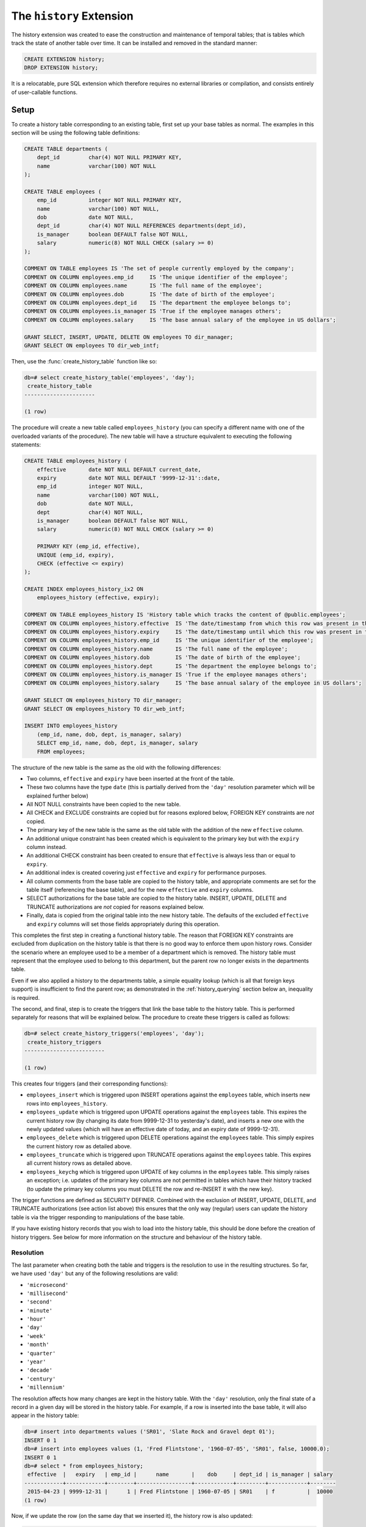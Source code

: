 .. module:: history

=========================
The ``history`` Extension
=========================

The history extension was created to ease the construction and maintenance
of temporal tables; that is tables which track the state of another table over
time. It can be installed and removed in the standard manner:

.. code-block:: sql

    CREATE EXTENSION history;
    DROP EXTENSION history;

It is a relocatable, pure SQL extension which therefore requires no external
libraries or compilation, and consists entirely of user-callable functions.

.. _history_setup:

Setup
=====

To create a history table corresponding to an existing table, first set up your
base tables as normal. The examples in this section will be using the following
table definitions:

.. code-block:: sql

    CREATE TABLE departments (
        dept_id         char(4) NOT NULL PRIMARY KEY,
        name            varchar(100) NOT NULL
    );

    CREATE TABLE employees (
        emp_id          integer NOT NULL PRIMARY KEY,
        name            varchar(100) NOT NULL,
        dob             date NOT NULL,
        dept_id         char(4) NOT NULL REFERENCES departments(dept_id),
        is_manager      boolean DEFAULT false NOT NULL,
        salary          numeric(8) NOT NULL CHECK (salary >= 0)
    );

    COMMENT ON TABLE employees IS 'The set of people currently employed by the company';
    COMMENT ON COLUMN employees.emp_id     IS 'The unique identifier of the employee';
    COMMENT ON COLUMN employees.name       IS 'The full name of the employee';
    COMMENT ON COLUMN employees.dob        IS 'The date of birth of the employee';
    COMMENT ON COLUMN employees.dept_id    IS 'The department the employee belongs to';
    COMMENT ON COLUMN employees.is_manager IS 'True if the employee manages others';
    COMMENT ON COLUMN employees.salary     IS 'The base annual salary of the employee in US dollars';

    GRANT SELECT, INSERT, UPDATE, DELETE ON employees TO dir_manager;
    GRANT SELECT ON employees TO dir_web_intf;

Then, use the :func:`create_history_table` function like so:

.. code-block:: psql

    db=# select create_history_table('employees', 'day');
     create_history_table
    ----------------------

    (1 row)

The procedure will create a new table called ``employees_history`` (you can
specify a different name with one of the overloaded variants of the procedure).
The new table will have a structure equivalent to executing the following
statements:

.. code-block:: sql

    CREATE TABLE employees_history (
        effective       date NOT NULL DEFAULT current_date,
        expiry          date NOT NULL DEFAULT '9999-12-31'::date,
        emp_id          integer NOT NULL,
        name            varchar(100) NOT NULL,
        dob             date NOT NULL,
        dept            char(4) NOT NULL,
        is_manager      boolean DEFAULT false NOT NULL,
        salary          numeric(8) NOT NULL CHECK (salary >= 0)

        PRIMARY KEY (emp_id, effective),
        UNIQUE (emp_id, expiry),
        CHECK (effective <= expiry)
    );

    CREATE INDEX employees_history_ix2 ON
        employees_history (effective, expiry);

    COMMENT ON TABLE employees_history IS 'History table which tracks the content of @public.employees';
    COMMENT ON COLUMN employees_history.effective  IS 'The date/timestamp from which this row was present in the source table';
    COMMENT ON COLUMN employees_history.expiry     IS 'The date/timestamp until which this row was present in the source table (rows with 9999-12-31 currently exist in the source table)';
    COMMENT ON COLUMN employees_history.emp_id     IS 'The unique identifier of the employee';
    COMMENT ON COLUMN employees_history.name       IS 'The full name of the employee';
    COMMENT ON COLUMN employees_history.dob        IS 'The date of birth of the employee';
    COMMENT ON COLUMN employees_history.dept       IS 'The department the employee belongs to';
    COMMENT ON COLUMN employees_history.is_manager IS 'True if the employee manages others';
    COMMENT ON COLUMN employees_history.salary     IS 'The base annual salary of the employee in US dollars';

    GRANT SELECT ON employees_history TO dir_manager;
    GRANT SELECT ON employees_history TO dir_web_intf;

    INSERT INTO employees_history
        (emp_id, name, dob, dept, is_manager, salary)
        SELECT emp_id, name, dob, dept, is_manager, salary
        FROM employees;

The structure of the new table is the same as the old with the following
differences:

* Two columns, ``effective`` and ``expiry`` have been inserted at the front
  of the table.
* These two columns have the type ``date`` (this is partially derived from
  the ``'day'`` resolution parameter which will be explained further below)
* All NOT NULL constraints have been copied to the new table.
* All CHECK and EXCLUDE constraints are copied but for reasons explored below,
  FOREIGN KEY constraints are *not* copied.
* The primary key of the new table is the same as the old table with the
  addition of the new ``effective`` column.
* An additional unique constraint has been created which is equivalent to the
  primary key but with the ``expiry`` column instead.
* An additional CHECK constraint has been created to ensure that ``effective``
  is always less than or equal to ``expiry``.
* An additional index is created covering just ``effective`` and ``expiry`` for
  performance purposes.
* All column comments from the base table are copied to the history table, and
  appropriate comments are set for the table itself (referencing the base
  table), and for the new ``effective`` and ``expiry`` columns.
* SELECT authorizations for the base table are copied to the history table.
  INSERT, UPDATE, DELETE and TRUNCATE authorizations are *not* copied for
  reasons explained below.
* Finally, data is copied from the original table into the new history table.
  The defaults of the excluded ``effective`` and ``expiry`` columns will set
  those fields appropriately during this operation.

This completes the first step in creating a functional history table. The
reason that FOREIGN KEY constraints are excluded from duplication on the
history table is that there is no good way to enforce them upon history rows.
Consider the scenario where an employee used to be a member of a department
which is removed. The history table must represent that the employee used to
belong to this department, but the parent row no longer exists in the
departments table.

Even if we also applied a history to the departments table, a simple equality
lookup (which is all that foreign keys support) is insufficient to find the
parent row; as demonstrated in the :ref:`history_querying` section below an,
inequality is required.

The second, and final, step is to create the triggers that link the base table
to the history table. This is performed separately for reasons that will be
explained below. The procedure to create these triggers is called as follows:

.. code-block:: psql

    db=# select create_history_triggers('employees', 'day');
     create_history_triggers
    -------------------------

    (1 row)

This creates four triggers (and their corresponding functions):

* ``employees_insert`` which is triggered upon INSERT operations against
  the ``employees`` table, which inserts new rows into ``employees_history``.
* ``employees_update`` which is triggered upon UPDATE operations against the
  ``employees`` table. This expires the current history row (by changing its
  date from 9999-12-31 to yesterday's date), and inserts a new one with the
  newly updated values (which will have an effective date of today, and an
  expiry date of 9999-12-31).
* ``employees_delete`` which is triggered upon DELETE operations against the
  ``employees`` table. This simply expires the current history row as detailed
  above.
* ``employees_truncate`` which is triggered upon TRUNCATE operations against
  the ``employees`` table. This expires all current history rows as detailed
  above.
* ``employees_keychg`` which is triggered upon UPDATE of key columns in the
  ``employees`` table. This simply raises an exception; i.e. updates of the
  primary key columns are not permitted in tables which have their history
  tracked (to update the primary key columns you must DELETE the row and
  re-INSERT it with the new key).

The trigger functions are defined as SECURITY DEFINER. Combined with the
exclusion of INSERT, UPDATE, DELETE, and TRUNCATE authorizations (see action
list above) this ensures that the only way (regular) users can update the
history table is via the trigger responding to manipulations of the base table.

If you have existing history records that you wish to load into the history
table, this should be done before the creation of history triggers. See below
for more information on the structure and behaviour of the history table.

Resolution
----------

The last parameter when creating both the table and triggers is the resolution
to use in the resulting structures. So far, we have used ``'day'`` but any of
the following resolutions are valid:

* ``'microsecond'``
* ``'millisecond'``
* ``'second'``
* ``'minute'``
* ``'hour'``
* ``'day'``
* ``'week'``
* ``'month'``
* ``'quarter'``
* ``'year'``
* ``'decade'``
* ``'century'``
* ``'millennium'``

The resolution affects how many changes are kept in the history table. With
the ``'day'`` resolution, only the final state of a record in a given day
will be stored in the history table. For example, if a row is inserted into
the base table, it will also appear in the history table:

.. code-block:: psql

    db=# insert into departments values ('SR01', 'Slate Rock and Gravel dept 01');
    INSERT 0 1
    db=# insert into employees values (1, 'Fred Flintstone', '1960-07-05', 'SR01', false, 10000.0);
    INSERT 0 1
    db=# select * from employees_history;
     effective  |   expiry   | emp_id |      name       |    dob     | dept_id | is_manager | salary
    ------------+------------+--------+-----------------+------------+---------+------------+--------
     2015-04-23 | 9999-12-31 |      1 | Fred Flintstone | 1960-07-05 | SR01    | f          |  10000
    (1 row)

Now, if we update the row (on the same day that we inserted it), the history
row is also updated:

.. code-block:: psql

    db=# update employees set salary = 20000.0 where emp_id = 1;
    UPDATE 1
    db=# select * from employees_history;
     effective  |   expiry   | emp_id |      name       |    dob     | dept_id | is_manager | salary
    ------------+------------+--------+-----------------+------------+---------+------------+--------
     2015-04-23 | 9999-12-31 |      1 | Fred Flintstone | 1960-07-05 | SR01    | f          |  20000
    (1 row)

Finally, if we delete the row (again, on the same day), the history row is
removed. In each case, the history table is showing the *final* state of the
row on the given day:

.. code-block:: psql

    db=# delete from employees where emp_id = 1;
    DELETE 1
    db=# select * from employees_history ;
     effective | expiry | emp_id | name | dob | dept_id | is_manager | salary
    -----------+--------+--------+------+-----+---------+------------+--------
    (0 rows)

However, if we insert the row again, then "cheat" and tweak the history table
so it appears as if it were inserted yesterday (we can do this because we are
the table owner but ordinary users would not have the necessary UPDATE
privilege), a subsequent UPDATE of the row will expire the old history row and
insert a new one:

.. code-block:: psql

    db=# insert into employees values (1, 'Fred Flintstone', '1960-07-05', 'SR01', false, 10000.0);
    INSERT 0 1
    db=# update employees_history set effective = effective - interval '1 day' where emp_id = 1;
    UPDATE 1
    db=# update employees set salary = 20000.0 where emp_id = 1;
    UPDATE 1
    db=# select * from employees_history;
     effective  |   expiry   | emp_id |      name       |    dob     | dept_id | is_manager | salary
    ------------+------------+--------+-----------------+------------+---------+------------+--------
     2015-04-22 | 2015-04-22 |      1 | Fred Flintstone | 1960-07-05 | SR01    | f          |  10000
     2015-04-23 | 9999-12-31 |      1 | Fred Flintstone | 1960-07-05 | SR01    | f          |  20000
    (2 rows)

Usually the first reaction of users of the history framework is "I'll just use
microsecond resolution because I want to keep all changes". I would caution
against this for several reasons:

* Firstly, there is no guarantee that all changes will be kept (although at the
  time of writing the author has never seen a setup that was capable of making
  two separate changes to the same record within the same microsecond, so this
  is a rather theoretical objection).
* Secondly, this implies that someone is attempting to use the extension as an
  auditing solution. For reasons discussed in the :ref:`history_design` section
  below, this is not a good idea.

If you are not attempting to build an auditing setup, consider carefully
whether you *really* need every single change. As an example, in one case the
author is aware of a company kept a record of every change to its employees
table. After a few years, the employees history table was over 6 million rows
long and caused significant performance problems in joins.

An analysis of the history table showed that over 90% of the rows had effective
ranges lasting less than a minute; the result of people making changes, then
correcting mistakes, or just making many changes as individual transactions.

For most data analysis or business intelligence purposes that the author has
been engaged in, day or sometimes even week resolution has proved sufficient
for all analytical purposes.

Finally, an offset can also be applied to all timestamp calculations undertaken
by the history triggers. This facility was primarily designed for dealing with
sources which significantly delay the delivery of their data, but for which a
history with accurate dates is still desired. See the API documentation for the
:func:`create_history_triggers` function for further information.

Limitations
-----------

It is worth noting that there are a few limitations on which tables can be used
as the basis for a history table:

* Base tables *must* have a primary key.
* The primary key of a base table must be immutable (you may have noticed that
  this will be enforced through the ``keychg`` trigger above).

It is still possible to update the primary key of a base table with a history
table but it must be done via a DELETE and INSERT operation rather than UPDATE
(this is how such an operation would be represented by the history in either
case, hence why this restriction is enforced).

.. _history_querying:

Querying
========

The structure of the history table can be understood as follows:

* For each row that currently exists in the base table, an equivalent row will
  exist in the history table with the expiry date set to 9999-12-31 (i.e. in
  the future because it is an extant row).
* For each row that historically existed in the base table, an equivalent row
  will exist in the history table with the effective and expiry dates
  indicating the range of dates between which that row existed in the base
  table.

Therefore, to query the state of the base table at date 2014-01-01 we can
simply use the following query:

.. code-block:: sql

    SELECT emp_id, name, dob, dept, is_manager, salary
    FROM employees_history
    WHERE '2014-01-01' BETWEEN effective AND expiry;

In general, to retrieve the state of a base table at a given timestamp from
a history table, one uses a query of this format:

.. code-block:: sql

    SELECT fields, of, the, base, table
    FROM history_table
    WHERE required_timestamp BETWEEN effective AND expiry;

If you have a join to the base table, you can join to the history table in the
same way: just include the criteria above to select the state of the table at
a particular time. For example, assume there exists a table which tracks any
bonuses awarded to employees. We can calculate the amount that the company has
spent on bonuses like so:

.. code-block:: sql

    CREATE TABLE bonuses (
        emp_id          integer NOT NULL,
        awarded_on      date NOT NULL,
        bonus_percent   numeric(4, 1) NOT NULL,

        PRIMARY KEY (emp_id, awarded_on),
        CHECK (bonus_percent BETWEEN 0 AND 100)
    );

    SELECT
        extract(year from b.awarded_on)         AS year,
        sum(e.salary * (b.bonus_percent / 100)) AS annual_bonus_spend
    FROM
        employees_history e
        JOIN bonuses
            ON e.emp_id = b.emp_id
            AND b.awarded_on BETWEEN e.effective AND e.expiry
    GROUP BY
        extract(year from b.awarded_on);

It should be noted that the design of the ``bonuses`` table in the example
above demonstrates an alternative structure for storage of temporal data. This,
and a few other designs will be discussed in the :ref:`history_design` section
below.

While it is easy to query the state of the base table at a given timestamp, it
is harder to see how one could query changes within the history. For example,
which employees have received a salary increase? Usually for this, it is
necessary to self-join the history table so that one can see before and after
states for changes. Creation of such views is automated with the
:func:`create_history_changes` function. We can simply execute:

.. code-block:: psql

    db=# select create_history_changes('employees_history');
     create_history_changes
    ------------------------

    (1 row)

This will create a view named ``employees_changes`` with the following
attributes:

* The first column will be named ``changed`` and will contain the timestamp of
  the change that occurred.
* The second column will be named ``change`` and will contain the string
  INSERT, UPDATE, or DELETE indicating which operation was performed.
* The remaining columns are defined as follows: for each column in the base
  table there will be two columns in the view, prefixed with "old\_" and
  "new\_"

In our example above, the view would be defined with the following SQL:

.. code-block:: sql

    CREATE VIEW employees_changes AS
    SELECT
        COALESCE(
            new.effective, old.expiry + '1 day'::interval) AS changed,
        CASE
            WHEN old.emp_id IS NULL AND new.emp_id IS NOT NULL THEN 'INSERT'
            WHEN old.emp_id IS NOT NULL AND new.emp_id IS NOT NULL THEN 'UPDATE'
            WHEN old.emp_id IS NOT NULL AND new.emp_id IS NULL THEN 'DELETE'
            ELSE 'ERROR'
        END AS change,
        old.emp_id AS old_emp_id,
        new.emp_id AS new_emp_id,
        old.name AS old_name,
        new.name AS new_name,
        old.dob AS old_dob,
        new.dob AS new_dob,
        old.dept AS old_dept,
        new.dept AS new_dept,
        old.is_manager AS old_is_manager,
        new.is_manager AS new_is_manager,
        old.salary AS old_salary,
        new.salary AS new_salary
    FROM (
        SELECT *
        FROM employees_history
        WHERE employees_history.expiry < '9999-12-31'
        ) AS old
        FULL JOIN employees_history AS new
            ON (new.effective - interval '1 day'::interval) BETWEEN old.effective AND old.expiry
            AND old.emp_id = new.emp_id;

With this view it is now a simple matter to determine which employees have
received a salary increase:

.. code-block:: psql

    db=# select new_emp_id, new_name, old_salary, new_salary
    db-# from employees_changes where change = 'UPDATE' and new_salary > old_salary;
     new_emp_id |    new_name     | old_salary | new_salary
    ------------+-----------------+------------+------------
              1 | Fred Flintstone |      10000 |      20000
    (1 row)

Or we can find out who joined and who left during the last year:

.. code-block:: psql

    db=# select coalesce(old_emp_id, new_emp_id) as emp_id, coalesce(old_name, new_name) as name
    db-# from employees_changes where change in ('INSERT', 'DELETE') and changed >= current_date - interval '1 year';
     emp_id |      name
    --------+-----------------
          1 | Fred Flintstone
    (1 row)

Another common use case of history tables is to see the changes in data over
time via regular snapshots. This is also easily accomplished with the
:func:`create_history_snapshots` function which takes the history table and
a resolution (which must be greater than the history table's resolution).
For example, to view the employees table as a series of monthly snapshots:

.. code-block:: psql

    db=# select create_history_snapshots('employees_history', 'month');
     create_history_snapshots
    --------------------------

    (1 row)

This is equivalent to executing the following SQL:

.. code-block:: sql

    CREATE VIEW employees_by_month AS
    WITH RECURSIVE range(at) AS (
        SELECT min(employees_history.effective) AS min
        FROM employees_history

        UNION ALL

        SELECT range.at + interval '1 month'
        FROM range
        WHERE range.at + interval '1 month' <= current_date
        )
    SELECT
        date_trunc('month', r.at) + interval '1 month' - interval '1 day' AS snapshot,
        h.emp_id,
        h.name,
        h.dob,
        h.dept,
        h.is_manager,
        h.salary
    FROM
        range r
        JOIN employees_history h
            ON r.at BETWEEN h.effective AND h.expiry;

The resulting view has the same structure as the base table, but with one extra
column at the start: ``snapshot`` which in the case above will contain a date
running from the lowest date in the history to the current date in monthly
increments. If we wished for an employee head-count by month we could simply
use the following query:

.. code-block:: psql

    db=# select snapshot, count(*) as head_count
    db-# from employees_by_month
    db-# group by snapshot;
          snapshot       | head_count
    ---------------------+------------
     2015-04-30 00:00:00 |          1
    (1 row)

Or we could find out the employee headcount and salary costs broken down by
month and managerial status:

.. code-block:: sql

    SELECT
        snapshot,
        is_manager,
        count(*) AS head_count,
        sum(salary) AS salary_costs
    FROM employees_by_month
    GROUP BY snapshot, is_manager;

Note that because this view relies on a recursive CTE its performance may
suffer with large date ranges. In such cases you may wish to materialise the
view and index relevant columns.

.. _history_maintenance:

Maintenance
===========

For the most part, the history table should maintain itself. The same goes for
any changes or snapshots views which you create (the latter automatically uses
the minimum effective date in the underlying history table, and today's current
date as its range).

However, there are circumstances under which it is necessary to perform
manual maintenance of the history structures which are detailed in the sections
below.

Structural Changes
------------------

You may find yourself needing to change the structure of the base table feeding
the history table. Naturally, this is more complicated than simply altering a
regular table. The first thing to determine is whether the modification you
wish to make is capable of being made in a way that does not damage the
history.

For example, if you are adding a column, the history table may also need that
column added in which case you will either need to make the column nullable
or come up with some suitable default (similar to adding a column to any
non-empty table). The procedure is as follows:

1. Destroy the existing history triggers
2. Alter the base table
3. Alter the history table
4. Re-creating the history triggers

Thankfully, PostgreSQL supports transactional DDL which means we can accomplish
all this in a single transaction with inconsistent states invisible to other
active transactions, as demonstrated below:

.. code-block:: psql

    db=# begin;
    BEGIN
    db=# select drop_history_triggers('employees');
     drop_history_triggers
    -----------------------

    (1 row)

    db=# alter table employees add column full_time boolean default true not null;
    ALTER TABLE
    db=# alter table employees_history add column full_time boolean default true not null;
    ALTER TABLE
    db=# select create_history_triggers('employees', 'day');
     create_history_triggers
    -------------------------

    (1 row)

    db=# commit;
    COMMIT

Note that the history table need not have all the attributes of the base table.
This is specifically to support the use-case where certain attributes of the
base table should not be tracked (in this case one can create the history table
with :func:`create_history_table`, drop certain attributes from the newly
created table with :ref:`ALTER TABLE` and then create the triggers). However,
all primary key columns from the base table must exist in the history table.

Removing a column is a similar process, provided it's not a key column.
Remember that history triggers *require* a primary key on the base table and
that the history tables also require that key plus the effective column.
Therefore, unless you are sure that removing a key column leaves a unique key
sufficient to identify each row in the base *and* history tables (when combined
with the effective date), you cannot remove it.

Altering columns is also a similar process: just remember to alter the history
table in the same way as the base table in between destroying and recreating
the triggers.

Archiving
---------

In the case that you wish to make an alteration to the base table that cannot
also be made in the history table, you may wish to store the current history
table as an archive, then create a new one starting from the current point
in time. The procedure is as follows:

1. Destroy the history triggers
2. Alter the base table
3. Expire all rows in the history table (this requires calculating the prior
   date or timestamp for the selected resolution)
4. Rename the history table
5. Create a new history table (remember that this will copy data from the
   base table)
6. Recreate the history triggers

For example, consider the case where we want to store employee's salary in
local currency instead of US dollars. Firstly this will entail adding a field
to store the currency, and then updating all the salaries accordingly. Let us
assume that we do not have a historical record of currency exchange rates and
thus the decision is made to leave the current history as US dollars and start
a new history.

.. code-block:: psql

    db=# begin;
    BEGIN
    db=# select drop_history_triggers('employees');
     drop_history_triggers
    -----------------------

    (1 row)

    db=# create table currencies (cur_id char(3) not null primary key, usd_to_lcl decimal(12, 4) not null);
    CREATE TABLE
    db=# insert into currencies values ('USD', 1.0), ('GBP', 0.66), ('EUR', 0.92), ('CNY', 6.20), ('JPY', 119.47);
    INSERT 0 5
    db=# alter table employees add cur_id char(3) default 'EUR' not null references currencies (cur_id);
    ALTER TABLE
    db=# update employees e set salary = salary * usd_to_lcl from currencies c where e.cur_id = c.cur_id;
    UPDATE 1
    db=# update employees_history set expiry = current_date - interval '1 day' where expiry = '9999-12-31';
    UPDATE 0
    db=# alter table employees_history rename to employees_history_old;
    ALTER TABLE
    db=# alter index employees_history_pkey rename to employees_history_old_pkey;
    ALTER INDEX
    db=# alter index employees_history_ix1 rename to employees_history_old_ix1;
    ALTER INDEX
    db=# alter index employees_history_ix2 rename to employees_history_old_ix2;
    ALTER INDEX
    db=# select create_history_table('employees', 'day');
     create_history_table
    ----------------------

    (1 row)

    db=# select create_history_triggers('employees', 'day');
     create_history_triggers
    -------------------------

    (1 row)

    db=# commit;
    COMMIT

Obviously this requires users querying the history to bridge the discontinuity
themselves (for example, by unioning compatible transforms or subsets of the
two histories). You may wish to provide a convenience view in such cases.

The same process can be used in the case you simply wish to archive the
existing history for performance reasons. Obviously in this case you would
not alter the base table, but it would still be necessary to disable and
re-create the history triggers.

Finally, in certain rare circumstances you may find that you need to alter the
content of the history without affecting the base table. In this case you can
simply disable the existing triggers, make your alterations and re-enable them.
However, you must be extremely careful to ensure that you do not create
overlapping history ranges, or contradict the current state of the base table
(by affecting rows with expiry date 9999-12-31).

For example, to double all the historical salaries (without affecting current
ones):

.. code-block:: psql

    db=# begin;
    BEGIN
    db=# alter table employees disable trigger all;
    ALTER TABLE
    db=# update employees_history set salary = salary * 2.0 where expiry < '9999-12-31';
    UPDATE 0
    db=# alter table employees enable trigger all;
    ALTER TABLE
    db=# commit;
    COMMIT

.. _history_design:

Design
======

This section discusses the various ways in which one can represent temporal
data and attempts to justify the design that this particular extension uses.
The first naïve attempts to track the history of a table typically look like
this (assuming the structure of the ``employees`` table from the usage
section above):

.. code-block:: sql

    CREATE TABLE employees (
        changed         date NOT NULL,
        emp_id          integer NOT NULL,
        name            varchar(100) NOT NULL,
        dob             date NOT NULL,
        dept            char(4) NOT NULL,
        is_manager      boolean DEFAULT false NOT NULL,
        salary          numeric(8) NOT NULL CHECK (salary >= 0),

        PRIMARY KEY (changed, emp_id)
    );

Now let's place some sample data in here; the addition of three employees
sometime in 2007:

.. code-block:: sql

    INSERT INTO employees VALUES
        ('2007-07-06', 1, 'Tom',   '1976-01-01', 'D001', false, 40000),
        ('2007-07-07', 2, 'Dick',  '1980-03-31', 'D001', true,  80000),
        ('2007-07-01', 3, 'Harry', '1977-12-25', 'D002', false, 35000);

Now later in 2007, Harry gets a promotion to manager, and Dick changes his name
to Richard:

.. code-block:: sql

    INSERT INTO employees VALUES
        ('2007-10-01', 3, 'Harry',   '1977-12-25', 'D002', true, 70000),
        ('2007-10-01', 2, 'Richard', '1980-03-31', 'D001', true, 80000);

At this point we can see that the table is tracking the history of the
employees, and we can write relatively simple queries to answer questions about
the data.  For example, when did Harry get his promotion?

.. code-block:: sql

    SELECT min(changed)
    FROM employees
    WHERE emp_id = 3
    AND salary = 80000;

However, other questions are more difficult to answer with this structure.
What was Harry's salary immediately before his promotion?

.. code-block:: sql

    SELECT salary
    FROM employees e1
    WHERE emp_id = 3
    AND changed = (
        SELECT max(changed)
        FROM employees e2
        WHERE e1.emp_id = e2.emp_id
        AND e2.salary <> 80000
        );

Furthermore, some questions are impossible to answer because one particular
operation is not represented in this structure: deletion. Because there's no
specific representation for deletion we can't tell the difference between an
update and a deletion followed by later re-insertion (with the same key).

This is why *two* dates are required in the history table (or more precisely a
date or timestamp *range*). Alternatively we could do something similar to the
view produced by :func:`create_history_snapshots` and place a copy of all the
data in the table for every single day that passes. That way the absence of a
key on a given day would indicate deletion. Obviously this method is extremely
wasteful of space, and thus very slow in practice.

Another alternative, similar to the view produced by
:func:`create_history_changes` is to add another field indicating the change
that occurred, e.g.:

.. code-block:: sql

    CREATE TABLE employees (
        changed         date NOT NULL,
        change          char(6) NOT NULL,
        emp_id          integer NOT NULL,
        name            varchar(100) NOT NULL,
        dob             date NOT NULL,
        dept            char(4) NOT NULL,
        is_manager      boolean DEFAULT false NOT NULL,
        salary          numeric(8) NOT NULL CHECK (salary >= 0),

        PRIMARY KEY (changed, emp_id),
        CHECK (change IN ('INSERT', 'UPDATE', 'DELETE'))
    );

Note that without the duplication of fields for before and after values, this
makes the structure more space efficient but actually makes querying it very
difficult for certain questions. Furthermore, it's quite difficult to transform
this structure into the date-range structure required to answer the question
"what did the table look like at time X?".

Hopefully the above exploration of alternate structures has convinced you that
the simplest, most flexible, and most space efficient representation of
temporal data is the date-range structure used by the functions in this
extension. It is worth noting that in all implementations of temporal data
storage that the author is aware of (DB2's time travel queries, Teradata's
T-SQL2 implementation, and Oracle's flashback queries) date ranges are used in
the underlying storage.

The following sections summarize the advantages and disadvantages of the
design of this particular temporal data implementation.

.. _design_pros:

Advantages
----------

* Simplicity: because the base table is not altered in any way, no operations
  against that table need to change. Nor do any views that rely on that table,
  or any APIs that reference it.

* Security: as a separate table is used to store the history, and that table is
  not directly manipulable by users, the history can be "trusted" to a greater
  degree than a system which relies upon a single table or one in which the
  users can directly manipulate the history table.

* Performance and space: the date-range representation of temporal data is
  minimal compared to other designs, although not perfectly minimal (see
  next section).

* Performance and space: this system provides a wide variety of resolutions for
  the history table and triggers. In the case that every single update does not
  need to be kept (and generally this is not a requirement for many reporting
  databases) this permits one to keep a minimal history to maintain
  performance.

The above qualities make this extension useful for data science and business
intelligence purposes, especially where data gathering is a long term exercise.
It can also be used for general purpose temporal data storage, although it does
not provide all the facilities provided by the aforementioned implementations
bundled with the major commercial engines.

.. _design_cons:

Disadvantages
-------------

* Performance: naturally all operations against the base table will take longer
  with the triggers and history table in place (simply because more work is
  being done for each operation). Furthermore, performance degradation will
  gradually increase the larger the history table gets (as each operation will
  involve a lookup in a larger and larger index). Administrators are encouraged
  to keep an eye on operational performance over time and implement archiving
  when necessary.

* Space: the history table is not a perfectly minimal representation of the
  history.  Certain combinations of operations, in particular removing and
  inserting the same set of rows from the base table repeatedly, result in an
  extremely bloated history table (containing many contiguous rows representing
  the same state).  Furthermore, it can be argued that the current row in the
  history table is a redundant duplicate of the equivalent row in the base
  table, which also wastes space. Whilst this is true, the alternative
  (performing a union of the base and history tables each time a temporal query
  is required) introduces considerable complexity.

This particular extension is unsuitable for creating audit mechanisms. Firstly
it does not keep track of which user made which inserts or updates. Secondly,
even if such functionality were added to the base table there would be no way
of representing who performed a deletion (as there's no row in the history
table representing deletions; they are represented by a shortened effective
range). Thirdly, and crucially for an audit system, it provides no means of
storing details of operations that *failed*.

API
===

.. function:: create_history_table(source_schema, source_table, dest_schema, dest_table, dest_tbspace, resolution)
              create_history_table(source_table, dest_table, dest_tbspace, resolution)
              create_history_table(source_table, dest_table, resolution)
              create_history_table(source_table, resolution)

    :param source_schema: The schema containing the base table. Defaults to
        the current schema if omitted.
    :param source_table: The table to use as a basis for the history table.
    :param dest_schema: The schema that the history table is to be created in.
        Defaults to the current schema if omitted.
    :param dest_table: The name of the history table. Defaults to the name of
        the source table with the suffix ``_history`` if omitted.
    :param dest_tbspace: The tablespace in which to create the history table.
        Defaults to the tablespace of the source table if omitted.
    :param resolution: The resolution of the history that is to be stored,
        e.g. 'day', 'microsecond', 'hour', 'week', etc.

.. function:: create_history_triggers(source_schema, source_table, dest_schema, dest_table, resolution, offset)
              create_history_triggers(source_table, dest_table, resolution, offset)
              create_history_triggers(source_table, resolution, offset)
              create_history_triggers(source_table, resolution)

    :param source_schema: The schema containing the base table. Defaults to
        the current schema if omitted.
    :param source_table: The table to use as a basis for the history table.
    :param dest_schema: The schema that the history table is to be created in.
        Defaults to the current schema if omitted.
    :param dest_table: The name of the history table. Defaults to the name of
        the source table with the suffix ``_history`` if omitted.
    :param resolution: The resolution of the history that is to be stored,
        e.g. 'day', 'microsecond', 'hour', 'week', etc.
    :param offset: An interval which specifies an offset to apply to all
        timestamps recorded in the history table. Defaults to no offset if
        omitted.

.. function:: drop_history_triggers(source_schema, source_table)
              drop_history_triggers(source_table)

    :param source_schema: The schema containing the base table. Defaults to
        the current schema if omitted.
    :param source_table: The table to use as a basis for the history table.

.. function:: create_history_changes(source_schema, source_table, dest_schema, dest_view)
              create_history_changes(source_table, dest_view)
              create_history_changes(source_table)

    :param source_schema: The schema containing the history table. Defaults
        to the current schema if omitted.
    :param source_table: The history table on which to base the changes view.
    :param dest_schema: The schema in which to create the changes view.
        Defaults to the current schema if omitted.
    :param dest_view: The name of the new changes view. Defaults to the
        history table's name with ``_history`` replaced with ``_changes``.

.. function:: create_history_snapshots(source_schema, source_table, dest_schema, dest_view, resolution)
              create_history_snapshots(source_table, dest_view, resolution)
              create_history_snapshots(source_table, resolution)

    :param source_schema: The schema containing the history table. Defaults to
        the current schema if omitted.
    :param source_table: The history table on which to base the snapshots view.
    :param dest_schema: The schema in which to create the snapshots view.
        Defaults to the current schema if omitted.
    :param dest_view: The name of the new snapshots view. Defaults to the
        history table's name with ``_history`` replaced with ``_by_`` and the
        resolution.
    :param resolution: The resolution of the snapshots to be generated in the
        view. This must be longer than the resolution of the history table.

